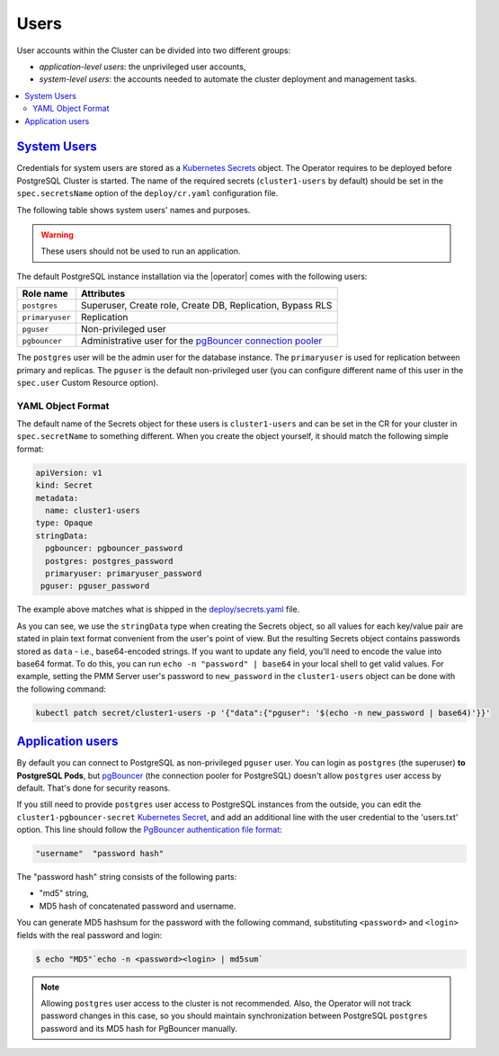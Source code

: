 .. _users:

Users
==============================

User accounts within the Cluster can be divided into two different groups:

* *application-level users*: the unprivileged user accounts,
* *system-level users*: the accounts needed to automate the cluster deployment
  and management tasks.

.. contents:: :local:

.. _users.system-users:

`System Users <users.html#system-users>`_
-------------------------------------------

Credentials for system users are stored as a `Kubernetes Secrets <https://kubernetes.io/docs/concepts/configuration/secret/>`_ object.
The Operator requires to be deployed before PostgreSQL Cluster is
started. The name of the required secrets (``cluster1-users`` by default)
should be set in the ``spec.secretsName`` option of the ``deploy/cr.yaml``
configuration file.

The following table shows system users' names and purposes.

.. warning:: These users should not be used to run an application.

The default PostgreSQL instance installation via the |operator| comes with the
following users:

.. list-table::
    :header-rows: 1

    * - Role name
      - Attributes
    * - ``postgres``
      - Superuser, Create role, Create DB, Replication, Bypass RLS
    * - ``primaryuser``
      - Replication
    * - ``pguser``
      - Non-privileged user
    * - ``pgbouncer``
      - Administrative user for the `pgBouncer connection pooler <http://pgbouncer.github.io/>`_

The ``postgres`` user will be the admin user for the database instance. The
``primaryuser`` is used for replication between primary and replicas. The
``pguser`` is the default non-privileged user (you can configure different name
of this user in the ``spec.user``  Custom Resource option).

YAML Object Format
******************

The default name of the Secrets object for these users is
``cluster1-users`` and can be set in the CR for your cluster in
``spec.secretName`` to something different. When you create the object yourself,
it should match the following simple format:

.. code:: yaml

   apiVersion: v1
   kind: Secret
   metadata:
     name: cluster1-users
   type: Opaque
   stringData:
     pgbouncer: pgbouncer_password
     postgres: postgres_password
     primaryuser: primaryuser_password
    pguser: pguser_password

The example above matches what is shipped in the `deploy/secrets.yaml <https://github.com/percona/percona-postgresql-operator/blob/main/deploy/users-secret.yaml>`_
file.

As you can see, we use the ``stringData`` type when creating the Secrets
object, so all values for each key/value pair are stated in plain text format
convenient from the user's point of view. But the resulting Secrets
object contains passwords stored as ``data`` - i.e., base64-encoded strings.
If you want to update any field, you'll need to encode the value into base64
format. To do this, you can run ``echo -n "password" | base64`` in your local
shell to get valid values. For example, setting the PMM Server user's password
to ``new_password`` in the ``cluster1-users`` object can be done
with the following command:

.. code:: bash

   kubectl patch secret/cluster1-users -p '{"data":{"pguser": '$(echo -n new_password | base64)'}}'

.. _users.unprivileged-users:

`Application users <users.html#unprivileged-users>`_
------------------------------------------------------

By default you can connect to PostgreSQL as non-privileged ``pguser`` user.
You can login as ``postgres`` (the superuser) **to PostgreSQL Pods**, but
`pgBouncer <http://pgbouncer.github.io/>`__ (the connection pooler for
PostgreSQL) doesn't allow ``postgres`` user access by default. That's done for
security reasons.

If you still need to provide ``postgres`` user access to PostgreSQL instances
from the outside, you can edit the ``cluster1-pgbouncer-secret``
`Kubernetes Secret <https://kubernetes.io/docs/concepts/configuration/secret/>`_,
and add an additional line with the user credential to the 'users.txt' option.
This line should follow the `PgBouncer authentication file format <https://www.pgbouncer.org/config.html#authentication-file-format>`_: 

.. code:: text

   "username"  "password hash"

The "password hash" string consists of the following parts:

* "md5" string,
* MD5 hash of concatenated password and username.

You can generate MD5 hashsum for the password with the following command,
substituting ``<password>`` and ``<login>`` fields with the real password and
login:

.. code:: bash

   $ echo "MD5"`echo -n <password><login> | md5sum`

.. note:: Allowing ``postgres`` user access to the cluster is not recommended.
   Also, the Operator will not track password changes in this case, so you
   should maintain synchronization between PostgreSQL ``postgres`` password and
   its MD5 hash for PgBouncer manually.

